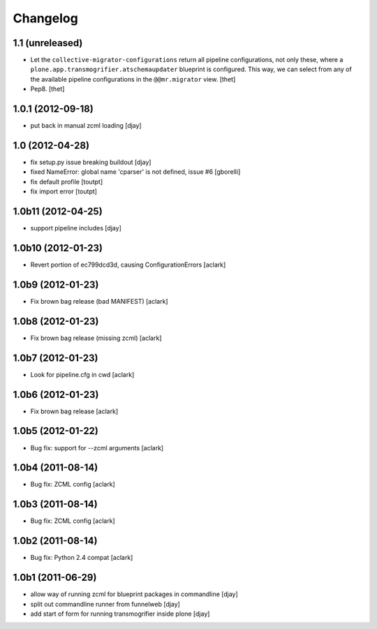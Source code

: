 Changelog
=========

1.1 (unreleased)
----------------


- Let the ``collective-migrator-configurations`` return all pipeline
  configurations, not only these, where a
  ``plone.app.transmogrifier.atschemaupdater`` blueprint is configured. This
  way, we can select from any of the available pipeline configurations in the
  ``@@mr.migrator`` view.
  [thet]

- Pep8.
  [thet]


1.0.1 (2012-09-18)
------------------

- put back in manual zcml loading [djay]

1.0 (2012-04-28)
----------------
- fix setup.py issue breaking buildout [djay]
- fixed NameError: global name 'cparser' is not defined, issue #6 [gborelli]
- fix default profile [toutpt]
- fix import error [toutpt]

1.0b11 (2012-04-25)
-------------------
- support pipeline includes [djay]

1.0b10 (2012-01-23)
-------------------

- Revert portion of ec799dcd3d, causing ConfigurationErrors
  [aclark]

1.0b9 (2012-01-23)
------------------

- Fix brown bag release (bad MANIFEST)
  [aclark]

1.0b8 (2012-01-23)
------------------

- Fix brown bag release (missing zcml)
  [aclark]

1.0b7 (2012-01-23)
------------------

- Look for pipeline.cfg in cwd
  [aclark]

1.0b6 (2012-01-23)
------------------

- Fix brown bag release
  [aclark]

1.0b5 (2012-01-22)
------------------

- Bug fix: support for --zcml arguments
  [aclark]

1.0b4 (2011-08-14)
------------------

- Bug fix: ZCML config
  [aclark]

1.0b3 (2011-08-14)
------------------

- Bug fix: ZCML config
  [aclark]

1.0b2 (2011-08-14)
------------------

- Bug fix: Python 2.4 compat
  [aclark]

1.0b1 (2011-06-29)
------------------

- allow way of running zcml for blueprint packages in commandline
  [djay]

- split out commandline runner from funnelweb
  [djay]

- add start of form for running transmogrifier inside plone
  [djay]
